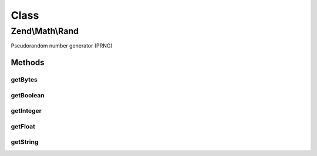 .. Math/Rand.php generated using docpx on 01/30/13 03:02pm


Class
*****

Zend\\Math\\Rand
================

Pseudorandom number generator (PRNG)

Methods
-------

getBytes
++++++++

.. function:: getBytes()


    Generate random bytes using OpenSSL or Mcrypt and mt_rand() as fallback

    :param integer: 
    :param bool: true if you need a strong random generator (cryptography)

    :rtype: string 

    :throws: Exception\RuntimeException 



getBoolean
++++++++++

.. function:: getBoolean()


    Generate random boolean

    :param bool: true if you need a strong random generator (cryptography)

    :rtype: bool 



getInteger
++++++++++

.. function:: getInteger()


    Generate a random integer between $min and $max

    :param integer: 
    :param integer: 
    :param bool: true if you need a strong random generator (cryptography)

    :rtype: integer 

    :throws: Exception\DomainException 



getFloat
++++++++

.. function:: getFloat()


    Generate random float (0..1)
    This function generates floats with platform-dependent precision
    
    PHP uses double precision floating-point format (64-bit) which has
    52-bits of significand precision. We gather 7 bytes of random data,
    and we fix the exponent to the bias (1023). In this way we generate
    a float of 1.mantissa.

    :param bool: true if you need a strong random generator (cryptography)

    :rtype: float 



getString
+++++++++

.. function:: getString()


    Generate a random string of specified length.
    
    Uses supplied character list for generating the new string.
    If no character list provided - uses Base 64 character set.

    :param integer: 
    :param string|null: 
    :param bool: true if you need a strong random generator (cryptography)

    :rtype: string 

    :throws: Exception\DomainException 



